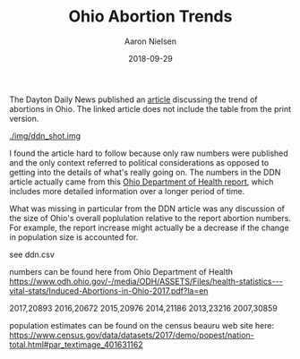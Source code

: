 #+TITLE: Ohio Abortion Trends
#+AUTHOR: Aaron Nielsen
#+EMAIL: @anielsen001
#+DATE: 2018-09-29

The Dayton Daily News published an [[https://www.daytondailynews.com/news/ohio-sees-increase-abortions-report-says/nctwyeXcLzsZkDGm3X6wdN/][article]] discussing the trend of abortions in Ohio. The linked 
article does not include the table from the print version.

[[./img/ddn_shot.img]]


I found
the article hard to follow because only raw numbers were published and the only context 
referred to political considerations as opposed to getting into the details of what's 
really going on. The numbers in the DDN article actually came from this [[https://www.odh.ohio.gov/-/media/ODH/ASSETS/Files/health-statistics---vital-stats/Induced-Abortions-in-Ohio-2017.pdf?la=en][Ohio Department of Health report]],
which includes more detailed information over a longer period of time. 

What was missing in particular from the DDN article was any discussion of the size of Ohio's 
overall poplulation relative to the report abortion numbers. For example, the report increase
might actually be a decrease if the change in population size is accounted for.


see ddn.csv

numbers can be found here from Ohio Department of Health
https://www.odh.ohio.gov/-/media/ODH/ASSETS/Files/health-statistics---vital-stats/Induced-Abortions-in-Ohio-2017.pdf?la=en

2017,20893
2016,20672
2015,20976
2014,21186
2013,23216
2007,30859

population estimates can be found on the census beauru web site here:
https://www.census.gov/data/datasets/2017/demo/popest/nation-total.html#par_textimage_401631162
